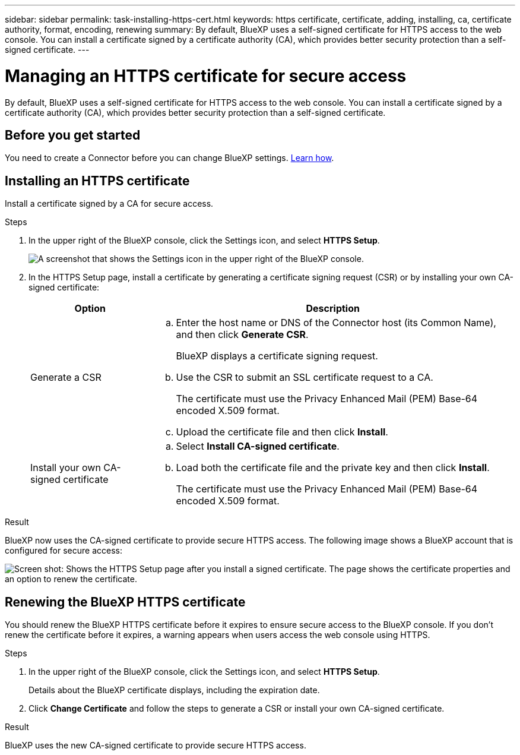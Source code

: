---
sidebar: sidebar
permalink: task-installing-https-cert.html
keywords: https certificate, certificate, adding, installing, ca, certificate authority, format, encoding, renewing
summary: By default, BlueXP uses a self-signed certificate for HTTPS access to the web console. You can install a certificate signed by a certificate authority (CA), which provides better security protection than a self-signed certificate.
---

= Managing an HTTPS certificate for secure access
:hardbreaks:
:nofooter:
:icons: font
:linkattrs:
:imagesdir: ./media/

[.lead]
By default, BlueXP uses a self-signed certificate for HTTPS access to the web console. You can install a certificate signed by a certificate authority (CA), which provides better security protection than a self-signed certificate.

== Before you get started

You need to create a Connector before you can change BlueXP settings. link:concept-connectors.html#how-to-create-a-connector[Learn how].

== Installing an HTTPS certificate

Install a certificate signed by a CA for secure access.

.Steps

. In the upper right of the BlueXP console, click the Settings icon, and select *HTTPS Setup*.
+
image:screenshot_settings_icon.gif[A screenshot that shows the Settings icon in the upper right of the BlueXP console.]

. In the HTTPS Setup page, install a certificate by generating a certificate signing request (CSR) or by installing your own CA-signed certificate:
+
[cols=2*,options="header",cols="25,75"]
|===
| Option
| Description
| Generate a CSR
a|
.. Enter the host name or DNS of the Connector host (its Common Name), and then click *Generate CSR*.
+
BlueXP displays a certificate signing request.

.. Use the CSR to submit an SSL certificate request to a CA.
+
The certificate must use the Privacy Enhanced Mail (PEM) Base-64 encoded X.509 format.

.. Upload the certificate file and then click *Install*.

| Install your own CA-signed certificate
a|
.. Select *Install CA-signed certificate*.

.. Load both the certificate file and the private key and then click *Install*.
+
The certificate must use the Privacy Enhanced Mail (PEM) Base-64 encoded X.509 format.
|===

.Result

BlueXP now uses the CA-signed certificate to provide secure HTTPS access. The following image shows a BlueXP account that is configured for secure access:

image:screenshot_https_cert.gif[Screen shot: Shows the HTTPS Setup page after you install a signed certificate. The page shows the certificate properties and an option to renew the certificate.]

== Renewing the BlueXP HTTPS certificate

You should renew the BlueXP HTTPS certificate before it expires to ensure secure access to the BlueXP console. If you don't renew the certificate before it expires, a warning appears when users access the web console using HTTPS.

.Steps

. In the upper right of the BlueXP console, click the Settings icon, and select *HTTPS Setup*.
+
Details about the BlueXP certificate displays, including the expiration date.

. Click *Change Certificate* and follow the steps to generate a CSR or install your own CA-signed certificate.

.Result

BlueXP uses the new CA-signed certificate to provide secure HTTPS access.
